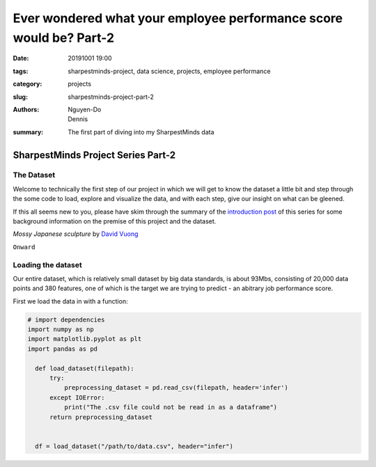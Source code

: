 Ever wondered what your employee performance score would be? Part-2
###################################################################

:date: 20191001 19:00
:tags: sharpestminds-project, data science, projects, employee performance
:category: projects
:slug: sharpestminds-project-part-2
:authors: Nguyen-Do, Dennis 
:summary: The first part of diving into my SharpestMinds data

***********************************
SharpestMinds Project Series Part-2
***********************************

===========
The Dataset
===========

Welcome to technically the first step of our project in which we will get to know the dataset a little bit and step through the some code to load, explore and visualize the data, and with each step, give our insight on what can be gleened.

If this all seems new to you, please have skim through the summary of the `introduction post <https://SJHH-Nguyen-D.github.io/2019/09/firstpost.html>`_ of this series for some background information on the premise of this project and the dataset.


.. image:: https://live.staticflickr.com/4258/35262249515_dc9c6165de_c_d.jpg
    :width: 800px
    :height: 640px
    :alt: mossy japanese sculpture
    :align: center

*Mossy Japanese sculpture* by `David Vuong <https://www.flickr.com/photos/dvpho_tos/35262249515>`_

``Onward``

===================
Loading the dataset
===================

Our entire dataset, which is relatively small dataset by big data standards, is about 93Mbs, consisting of 20,000 data points and 380 features, one of which is the target we are trying to predict - an abitrary job performance score.

First we load the data in with a function:

.. code-block:: python3

  # import dependencies
  import numpy as np
  import matplotlib.pyplot as plt
  import pandas as pd

    def load_dataset(filepath):
        try:
            preprocessing_dataset = pd.read_csv(filepath, header='infer')
        except IOError:
            print("The .csv file could not be read in as a dataframe")
        return preprocessing_dataset


    df = load_dataset("/path/to/data.csv", header="infer")


.. image:: /assets/data_visualizations/distribtuion_country_job_performance.png
    :width: 402px
    :height: 264px
    :alt: job performance by country
    :align: center

